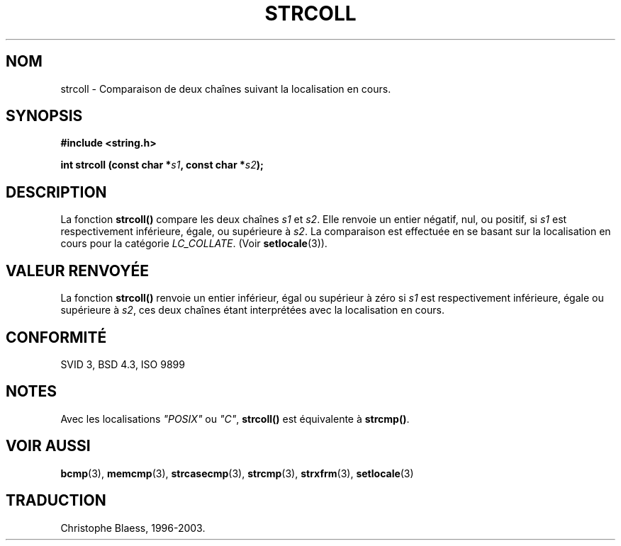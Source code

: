 .\" Copyright 1993 David Metcalfe (david@prism.demon.co.uk)
.\"
.\" Permission is granted to make and distribute verbatim copies of this
.\" manual provided the copyright notice and this permission notice are
.\" preserved on all copies.
.\"
.\" Permission is granted to copy and distribute modified versions of this
.\" manual under the conditions for verbatim copying, provided that the
.\" entire resulting derived work is distributed under the terms of a
.\" permission notice identical to this one
.\" 
.\" Since the Linux kernel and libraries are constantly changing, this
.\" manual page may be incorrect or out-of-date.  The author(s) assume no
.\" responsibility for errors or omissions, or for damages resulting from
.\" the use of the information contained herein.  The author(s) may not
.\" have taken the same level of care in the production of this manual,
.\" which is licensed free of charge, as they might when working
.\" professionally.
.\" 
.\" Formatted or processed versions of this manual, if unaccompanied by
.\" the source, must acknowledge the copyright and authors of this work.
.\"
.\" References consulted:
.\"     Linux libc source code
.\"     Lewine's _POSIX Programmer's Guide_ (O'Reilly & Associates, 1991)
.\"     386BSD man pages
.\" Modified Sun Jul 25 10:40:44 1993 by Rik Faith (faith@cs.unc.edu)
.\"
.\" Traduction 09/11/1996 par Christophe Blaess (ccb@club-internet.fr)
.\" màj 25/04/98 (LDP man-pages 1.19)
.\" MàJ 21/07/2003 LDP-1.56
.TH STRCOLL 3 "21 juillet 2003" LDP "Manuel du programmeur Linux"
.SH NOM
strcoll \- Comparaison de deux chaînes suivant la localisation en cours.
.SH SYNOPSIS
.nf
.B #include <string.h>
.sp
.BI "int strcoll (const char *" s1 ", const char *" s2 );
.fi
.SH DESCRIPTION
La fonction \fBstrcoll()\fP compare les deux chaînes \fIs1\fP et \fIs2\fP.
Elle renvoie un entier négatif, nul, ou positif, si  \fIs1\fP
est respectivement inférieure, égale, ou supérieure à \fIs2\fP.
La comparaison est effectuée en se basant sur la localisation en cours
pour la catégorie \fILC_COLLATE\fP.  (Voir \fBsetlocale\fP(3)).
.SH "VALEUR RENVOYÉE"
La fonction \fBstrcoll()\fP renvoie un entier inférieur, égal ou supérieur
à zéro si \fIs1\fP est respectivement inférieure, égale ou supérieure
à \fIs2\fP, ces deux chaînes étant interprétées avec la localisation en cours.
.SH "CONFORMITÉ"
SVID 3, BSD 4.3, ISO 9899
.SH NOTES
Avec les localisations \fI"POSIX"\fP ou \fI"C"\fP, \fBstrcoll()\fP est
équivalente à \fBstrcmp()\fP.
.SH "VOIR AUSSI"
.BR bcmp (3),
.BR memcmp (3),
.BR strcasecmp (3),
.BR strcmp (3),
.BR strxfrm (3),
.BR setlocale (3)
.SH TRADUCTION
Christophe Blaess, 1996-2003.
